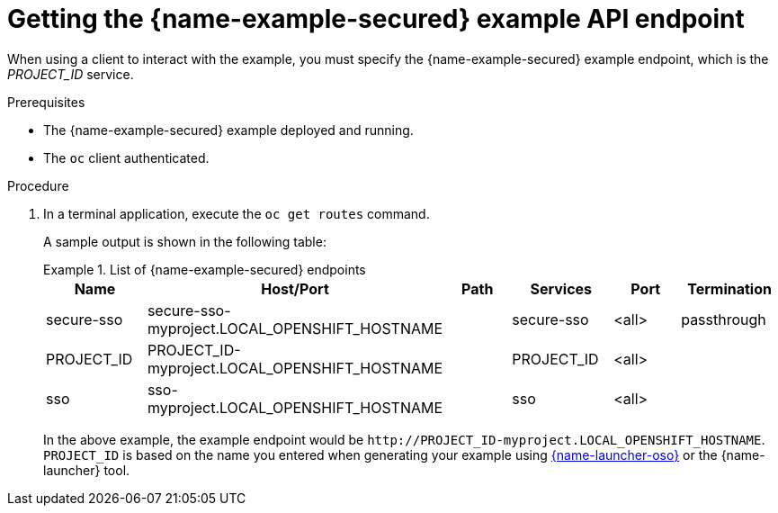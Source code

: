 
[id='getting-the-secured-booster-api-endpoint_{context}']
[id='getting-the-secured-example-api-endpoint_{context}']
= Getting the {name-example-secured} example API endpoint

When using a client to interact with the example, you must specify the {name-example-secured} example endpoint, which is the _PROJECT_ID_ service.

.Prerequisites

* The {name-example-secured} example deployed and running.
* The `oc` client authenticated.

.Procedure
. In a terminal application, execute the `oc get routes` command.
+
--
A sample output is shown in the following table:

.List of {name-example-secured} endpoints
====
[width="100%",options="header"]
|===
| Name | Host/Port | Path | Services | Port | Termination
| secure-sso
| secure-sso-myproject.LOCAL_OPENSHIFT_HOSTNAME
|
| secure-sso
| <all>
| passthrough

| PROJECT_ID
| PROJECT_ID-myproject.LOCAL_OPENSHIFT_HOSTNAME
|
| PROJECT_ID
| <all>
|

| sso
| sso-myproject.LOCAL_OPENSHIFT_HOSTNAME
|
| sso
| <all>
|
|===
====
--
+
In the above example, the example endpoint would be `\http://PROJECT_ID-myproject.LOCAL_OPENSHIFT_HOSTNAME`.
`PROJECT_ID` is based on the name you entered when generating your example using link:{link-launcher-oso}[{name-launcher-oso}] or the {name-launcher} tool.
